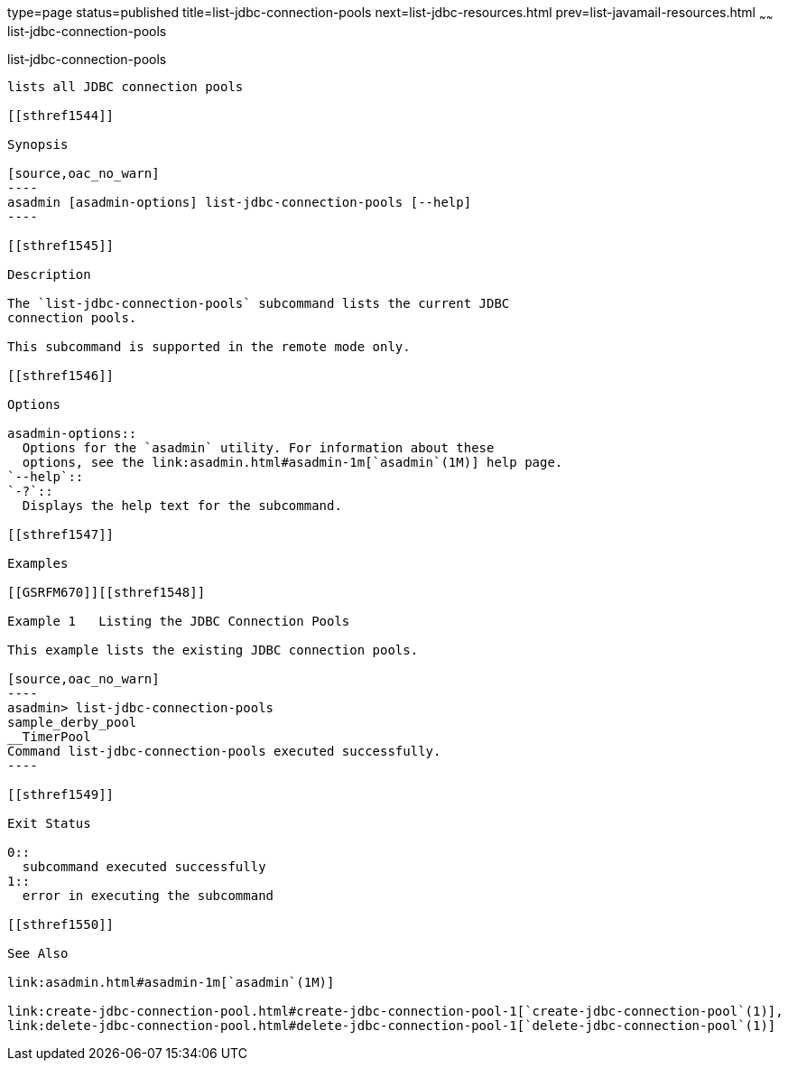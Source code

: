 type=page
status=published
title=list-jdbc-connection-pools
next=list-jdbc-resources.html
prev=list-javamail-resources.html
~~~~~~
list-jdbc-connection-pools
==========================

[[list-jdbc-connection-pools-1]][[GSRFM00173]][[list-jdbc-connection-pools]]

list-jdbc-connection-pools
--------------------------

lists all JDBC connection pools

[[sthref1544]]

Synopsis

[source,oac_no_warn]
----
asadmin [asadmin-options] list-jdbc-connection-pools [--help]
----

[[sthref1545]]

Description

The `list-jdbc-connection-pools` subcommand lists the current JDBC
connection pools.

This subcommand is supported in the remote mode only.

[[sthref1546]]

Options

asadmin-options::
  Options for the `asadmin` utility. For information about these
  options, see the link:asadmin.html#asadmin-1m[`asadmin`(1M)] help page.
`--help`::
`-?`::
  Displays the help text for the subcommand.

[[sthref1547]]

Examples

[[GSRFM670]][[sthref1548]]

Example 1   Listing the JDBC Connection Pools

This example lists the existing JDBC connection pools.

[source,oac_no_warn]
----
asadmin> list-jdbc-connection-pools
sample_derby_pool
__TimerPool
Command list-jdbc-connection-pools executed successfully.
----

[[sthref1549]]

Exit Status

0::
  subcommand executed successfully
1::
  error in executing the subcommand

[[sthref1550]]

See Also

link:asadmin.html#asadmin-1m[`asadmin`(1M)]

link:create-jdbc-connection-pool.html#create-jdbc-connection-pool-1[`create-jdbc-connection-pool`(1)],
link:delete-jdbc-connection-pool.html#delete-jdbc-connection-pool-1[`delete-jdbc-connection-pool`(1)]


